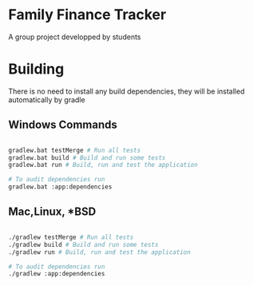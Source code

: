 * Family Finance Tracker
A group project developped by students

* Building

There is no need to install any build dependencies, they will be installed automatically by gradle

** Windows Commands 
#+begin_src sh

  gradlew.bat testMerge # Run all tests
  gradlew.bat build # Build and run some tests
  gradlew.bat run # Build, run and test the application

  # To audit dependencies run
  gradlew.bat :app:dependencies

#+end_src

** Mac,Linux, *BSD
#+begin_src sh

  ./gradlew testMerge # Run all tests
  ./gradlew build # Build and run some tests
  ./gradlew run # Build, run and test the application

  # To audit dependencies run
  ./gradlew :app:dependencies

#+end_src
